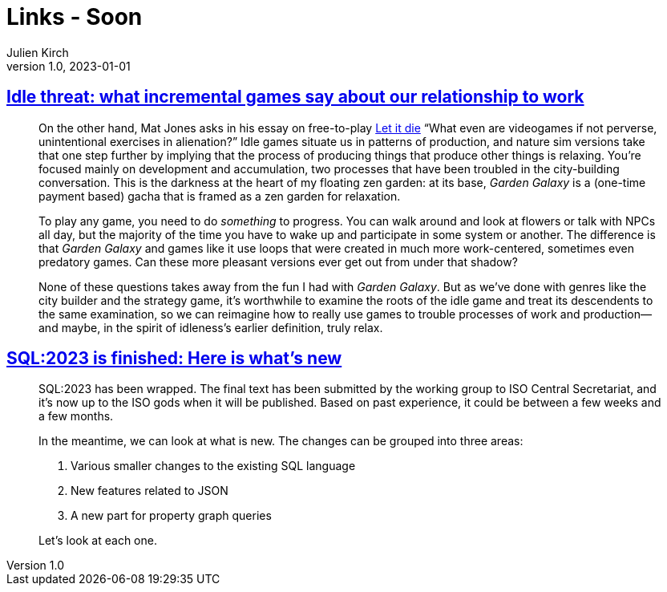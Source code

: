 = Links - Soon
Julien Kirch
v1.0, 2023-01-01
:article_lang: en
:figure-caption!:
:article_description: 

== link:https://www.pastemagazine.com/games/idle-games?post_type=article&p=356661[Idle threat: what incremental games say about our relationship to work]

[quote]
____
On the other hand, Mat Jones asks in his essay on free-to-play
link:https://www.rockpapershotgun.com/let-it-die-free-to-play-is-good-actually[Let it die] "`What even are videogames if not perverse, unintentional
exercises in alienation?`" Idle games situate us in patterns of
production, and nature sim versions take that one step further by
implying that the process of producing things that produce other things
is relaxing. You're focused mainly on development and accumulation, two
processes that have been troubled in the city-building conversation.
This is the darkness at the heart of my floating zen garden: at its
base, _Garden Galaxy_ is a (one-time payment based) gacha that is framed
as a zen garden for relaxation.

To play any game, you need to do _something_ to progress. You can walk
around and look at flowers or talk with NPCs all day, but the majority
of the time you have to wake up and participate in some system or
another. The difference is that _Garden Galaxy_ and games like it use
loops that were created in much more work-centered, sometimes even
predatory games. Can these more pleasant versions ever get out from
under that shadow?

None of these questions takes away from the fun I had with _Garden
Galaxy_. But as we've done with genres like the city builder and the
strategy game, it's worthwhile to examine the roots of the idle game and
treat its descendents to the same examination, so we can reimagine how
to really use games to trouble processes of work and production—and
maybe, in the spirit of idleness's earlier definition, truly relax.
____

== link:http://peter.eisentraut.org/blog/2023/04/04/sql-2023-is-finished-here-is-whats-new[SQL:2023 is finished: Here is what's new]

[quote]
____
SQL:2023 has been wrapped. The final text has been submitted by the
working group to ISO Central Secretariat, and it's now up to the ISO
gods when it will be published. Based on past experience, it could be
between a few weeks and a few months.

In the meantime, we can look at what is new. The changes can be grouped
into three areas:

. Various smaller changes to the existing SQL language
. New features related to JSON
. A new part for property graph queries

Let's look at each one.
____
